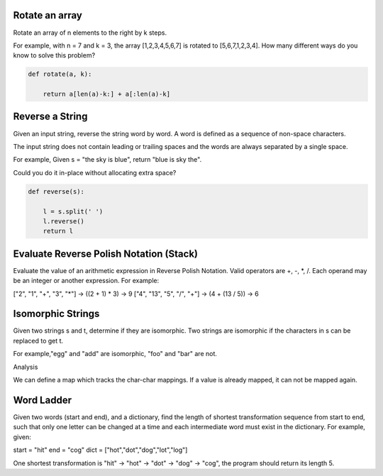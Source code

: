 
Rotate an array
^^^^^^^^^^^^^^^
Rotate an array of n elements to the right by k steps.

For example, with n = 7 and k = 3, the array [1,2,3,4,5,6,7] is rotated to [5,6,7,1,2,3,4].
How many different ways do you know to solve this problem?

.. code:: python

    def rotate(a, k):

        return a[len(a)-k:] + a[:len(a)-k]



Reverse a String
^^^^^^^^^^^^^^^^
Given an input string, reverse the string word by word. A word is defined as a sequence of non-space characters.

The input string does not contain leading or trailing spaces and the words are always separated by a single space.

For example,
Given s = "the sky is blue",
return "blue is sky the".

Could you do it in-place without allocating extra space?

.. code:: python

    def reverse(s):

        l = s.split(' ')
        l.reverse()
        return l


Evaluate Reverse Polish Notation (Stack)
^^^^^^^^^^^^^^^^^^^^^^^^^^^^^^^^^^^^^^^^
Evaluate the value of an arithmetic expression in Reverse Polish Notation. Valid operators are +, -, *, /.
Each operand may be an integer or another expression. For example:

["2", "1", "+", "3", "*"] -> ((2 + 1) * 3) -> 9
["4", "13", "5", "/", "+"] -> (4 + (13 / 5)) -> 6

.. code:: python



Isomorphic Strings
^^^^^^^^^^^^^^^^^^
Given two strings s and t, determine if they are isomorphic. Two strings are isomorphic if the characters
in s can be replaced to get t.

For example,"egg" and "add" are isomorphic, "foo" and "bar" are not.

Analysis

We can define a map which tracks the char-char mappings. If a value is already mapped, it can not be mapped again.

.. code:: python



Word Ladder
^^^^^^^^^^^
Given two words (start and end), and a dictionary, find the length of shortest transformation sequence from start
to end, such that only one letter can be changed at a time and each intermediate word must exist in the dictionary.
For example, given:

start = "hit"
end = "cog"
dict = ["hot","dot","dog","lot","log"]

One shortest transformation is "hit" -> "hot" -> "dot" -> "dog" -> "cog", the program should return its length 5.

.. code:: python

